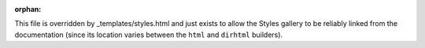 :orphan:

This file is overridden by _templates/styles.html and just exists to allow the
Styles gallery to be reliably linked from the documentation
(since its location varies between the ``html`` and ``dirhtml``
builders).
